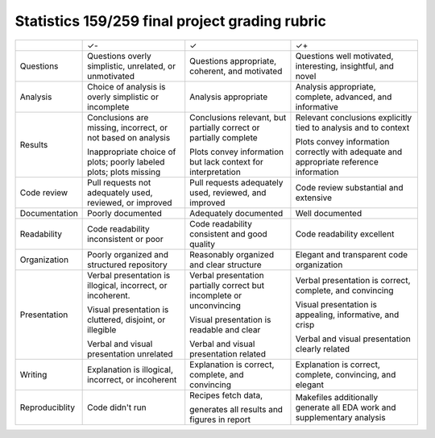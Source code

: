 Statistics 159/259 final project grading rubric
===============================================


+---------------+------------------------------------+-------------------------------------+------------------------------------+
|               | ✓-                                 | ✓                                   | ✓+                                 |
+---------------+------------------------------------+-------------------------------------+------------------------------------+
| Questions     | Questions overly simplistic,       | Questions appropriate, coherent,    | Questions well motivated,          |
|               | unrelated, or unmotivated          | and motivated                       | interesting, insightful, and novel |
+---------------+------------------------------------+-------------------------------------+------------------------------------+
| Analysis      | Choice of analysis is overly       | Analysis appropriate                | Analysis appropriate, complete,    |
|               | simplistic or incomplete           |                                     | advanced, and informative          |
+---------------+------------------------------------+-------------------------------------+------------------------------------+
| Results       | Conclusions are missing,           | Conclusions relevant, but partially | Relevant conclusions explicitly    |
|               | incorrect, or not based on         | correct or partially complete       | tied to analysis and to context    |
|               | analysis                           |                                     |                                    |
|               |                                    | Plots convey information but lack   | Plots convey information           |
|               | Inappropriate choice of            | context for interpretation          | correctly with adequate and        |
|               | plots; poorly labeled plots;       |                                     | appropriate reference              |
|               | plots missing                      |                                     | information                        |
+---------------+------------------------------------+-------------------------------------+------------------------------------+
| Code review   | Pull requests not adequately used, | Pull requests adequately used,      | Code review substantial            |
|               | reviewed, or improved              | reviewed, and improved              | and extensive                      |
+---------------+------------------------------------+-------------------------------------+------------------------------------+
| Documentation | Poorly documented                  | Adequately documented               | Well documented                    |
+---------------+------------------------------------+-------------------------------------+------------------------------------+
| Readability   | Code readability inconsistent or   | Code readability consistent and     | Code readability excellent         |
|               | poor                               | good quality                        |                                    |
+---------------+------------------------------------+-------------------------------------+------------------------------------+
| Organization  | Poorly organized and structured    | Reasonably organized and clear      | Elegant and transparent            |
|               | repository                         | structure                           | code organization                  |
+---------------+------------------------------------+-------------------------------------+------------------------------------+
| Presentation  | Verbal presentation is             | Verbal presentation partially       | Verbal presentation is             |
|               | illogical, incorrect, or           | correct but incomplete or           | correct, complete,                 |
|               | incoherent.                        | unconvincing                        | and convincing                     |
|               |                                    |                                     |                                    |
|               | Visual presentation is             | Visual presentation is              | Visual presentation is             |
|               | cluttered, disjoint, or            | readable and clear                  | appealing, informative,            |
|               | illegible                          |                                     | and crisp                          |
|               |                                    |                                     |                                    |
|               | Verbal and visual                  | Verbal and visual                   | Verbal and visual                  |
|               | presentation unrelated             | presentation related                | presentation clearly related       |
+---------------+------------------------------------+-------------------------------------+------------------------------------+
| Writing       | Explanation is illogical,          | Explanation is correct, complete,   | Explanation is correct, complete,  | 
|               | incorrect, or incoherent           | and convincing                      | convincing, and elegant            | 
|               |                                    |                                     |                                    | 
+---------------+------------------------------------+-------------------------------------+------------------------------------+
| Reproduciblity| Code didn't run                    | Recipes fetch data,                 | Makefiles additionally generate    | 
|               |                                    |                                     | all EDA work and supplementary     | 
|               |                                    | generates all results and           | analysis                           | 
|               |                                    | figures in report                   |                                    | 
+---------------+------------------------------------+-------------------------------------+------------------------------------+
